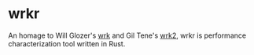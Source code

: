 * wrkr

An homage to Will Glozer's [[https://github.com/wg/wrk][wrk]] and Gil Tene's [[https://github.com/giltene/wrk2][wrk2]], wrkr is performance characterization tool written in Rust.
